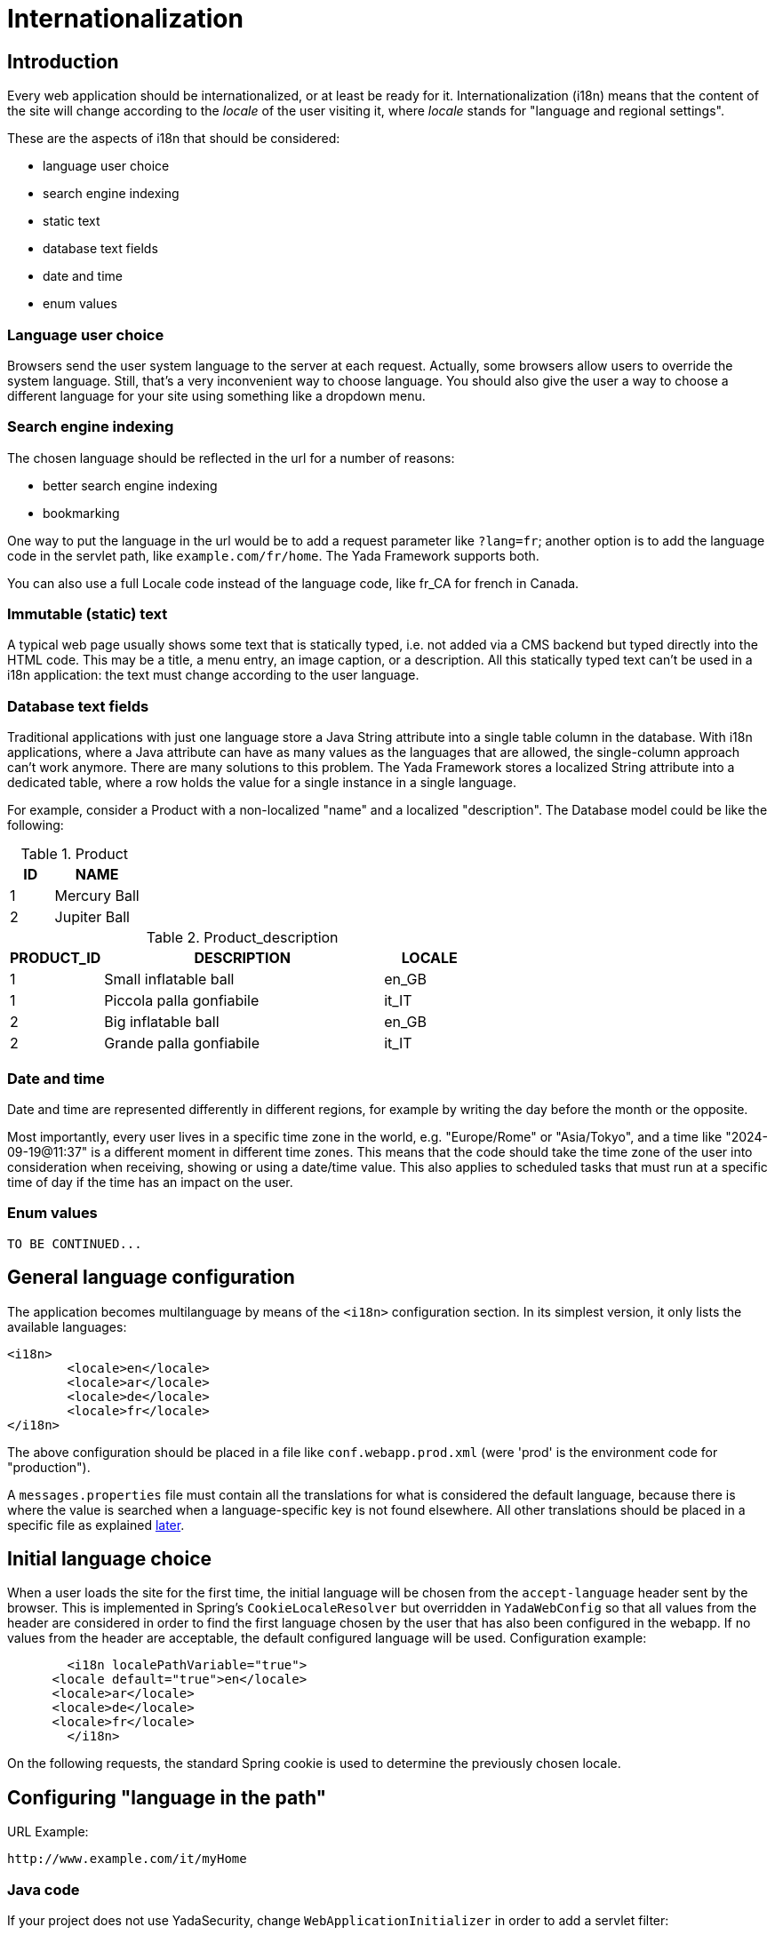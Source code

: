 =  Internationalization
:docinfo: shared
:imagesdir: ../img/


==  Introduction


Every web application should be internationalized, or at least be
ready for it.
Internationalization (i18n) means that the content of the site will change according to the  _locale_ of the user visiting it,
where  _locale_ stands for "language and regional settings".

These are the aspects of i18n that should be considered:

* language user choice
* search engine indexing
* static text
* database text fields
* date and time
* enum values

===  Language user choice

Browsers send the user system language to the server at each request. Actually, some browsers allow users to
override the system language. Still, that's a very inconvenient way to choose language.
You should also give the user a way to choose a different language for your site using something like a dropdown menu.

===  Search engine indexing

The chosen language should be reflected in the url for a number of reasons:

* better search engine indexing
* bookmarking

One way to put the language in the url would be to
add a request parameter like `?lang=fr`; another option is to add the language code in the servlet path,
like `example.com/fr/home`. The Yada Framework supports both.

You can also use a full Locale code instead of the language code, like fr_CA for french in Canada.

===  Immutable (static) text
A typical web page usually shows some text that is statically typed, i.e. not added via a CMS backend but
typed directly into the HTML code. This may be a title, a menu entry, an image caption, or a description.
All this statically typed text can't be used in a i18n application: the text must change according to the
user language.

===  Database text fields
Traditional applications with just one language store a Java String attribute into a single table column in the database.
With i18n applications, where a Java attribute can have as many values as the languages that are allowed,
the single-column approach can't work anymore. There are many solutions to this problem. The Yada
Framework stores a localized String attribute into a dedicated table, where a row holds the value
for a single instance in a single language.

For example, consider a Product with a non-localized "name" and a localized "description". The Database model could be like the following:

.Product
[options="header",cols="1,2"]
|===
|ID   |NAME   
//-------------
|1   |Mercury Ball   
|2   |Jupiter Ball   
|===

.Product_description
[options="header",cols="1,3,1"]
|===
|PRODUCT_ID   |DESCRIPTION   |LOCALE   
//----------------------
|1   |Small inflatable ball   |en_GB   
|1   |Piccola palla gonfiabile   |it_IT   
|2   |Big inflatable ball   |en_GB   
|2   |Grande palla gonfiabile   |it_IT   
|===

=== Date and time
Date and time are represented differently in different regions, for example by writing the day before the month
or the opposite.

Most importantly, every user lives in a specific time zone in the world, e.g. "Europe/Rome" or "Asia/Tokyo",
and a time like "2024-09-19@11:37" is a different moment in different time zones.
This means that the code should take the time zone of the user into consideration when receiving, showing or using
a date/time value. 
This also applies to scheduled tasks that must run at a specific time of day if the time has an impact on the user.

===  Enum values

[.todo]
----
TO BE CONTINUED...
----

==  General language configuration
The application becomes multilanguage by means of the `<i18n>` configuration section. In its simplest version,
it only lists the available languages:

[source,xml]
----
<i18n>
	<locale>en</locale>
	<locale>ar</locale>
	<locale>de</locale>
	<locale>fr</locale>
</i18n>
----

The above configuration should be placed in a file like `conf.webapp.prod.xml` (were 'prod' is the environment code for "production").

A `messages.properties` file must contain all the translations for what is considered the default language, because there
is where the value is searched when a language-specific key is not found elsewhere. All other translations should be
placed in a specific file as explained <<statici18ntext,later>>.

==  Initial language choice
When a user loads the site for the first time, the initial language will be chosen from the
`accept-language` header sent by the browser. This is implemented in Spring's `CookieLocaleResolver`
but overridden in `YadaWebConfig` so that all values from the header are considered in order to find the
first language chosen by the user that has also been configured in the webapp. If no values from the header
are acceptable, the default configured language will be used. Configuration example:

[source,xml]
----
	<i18n localePathVariable="true">
      <locale default="true">en</locale>
      <locale>ar</locale>
      <locale>de</locale>
      <locale>fr</locale>
   	</i18n>
----

On the following requests, the standard Spring cookie is used to determine the previously chosen locale.

==  Configuring "language in the path"


URL Example:

----
http://www.example.com/it/myHome
----


===  Java code

If your project does not use YadaSecurity, change `WebApplicationInitializer` in order to add a servlet filter:

[source,java]
----
@Override
protected Filter[] getServletFilters() {
      // Locale in the path
      // See https://stackoverflow.com/a/23847484/587641
      return new Filter[] { new DelegatingFilterProxy("yadaLocalePathVariableFilter") };
}
----

The above adds a filter to the Spring servlet engine. It is not needed when using YadaSecurity because the same is
already done in `net.yadaframework.security.SecurityWebApplicationInitializer`.

[TIP]
====
The "language in the path" functionality is implemented in YadaLocalePathVariableFilter, YadaLocalePathChangeInterceptor, YadaLinkBuilder
====

===  Application configuration

Language in the path is enabled with the "localePathVariable" attribute:

[source,xml]
----
<i18n localePathVariable="true">
      <locale default="true">en</locale>
      <locale>it</locale>
      <locale>de</locale>
      <locale>es</locale>
      <locale>fr</locale>
      <locale>ru</locale>
</i18n>
----

Other than just the language, you can use a full locale code though this is rarely needed:

[source,xml]
----
<i18n localePathVariable="true">
      <locale>it_IT</locale>
      <locale default="true">en_GB</locale>
      <locale>en_US</locale>
      <locale>es_ES</locale>
      <locale>fr_FR</locale>
      <locale>fr_CA</locale>
</i18n>
----

You can also configure a country to be added to the locale after the request has been received. This way you can still
use just the language code in the url but receive a full Locale in the java @Controller:

[source,xml]
----
<i18n localePathVariable="true">
      <locale country="IT">it</locale>
      <locale country="GB" default="true">en</locale>
      <locale country="DE">de</locale>
      <locale country="ES">es</locale>
      <locale country="FR">fr</locale>
      <locale country="RU">ru</locale>
</i18n>
----


==  Using "language in the path"
===  Java
====  Language on redirect


When returning a redirect string, the language path should be present: `/fr/products`. The method `YadaWebUtil.redirectString()` can add the
needed language to the url, and also any parameters (see javadoc):

[source,java]
----
return YadaWebUtil.redirectString("/products", locale, "id", "172");
----

The `YadaWebUtil.redirectString()` returns the "redirect:" prefix too. In order to create a string without that prefix, use `YadaWebUtil.enhanceUrl()`.


====  URL with no language


The default language is also needed when someone types just the server address without path from a browser in a language
that is not in the configuration. In such case, the default language should be used:

[source,java]
----
@RequestMapping("/")
public String home(Model model, HttpServletRequest request, Locale locale) {
        if (YadaLocalePathChangeInterceptor.localePathRequested(request)) {
                // Language was in the url
                return home(model, request);
        }
        // Language was not in the url
        String currentLanguage = locale.getLanguage();
        if (!config.getLocaleStrings().contains(currentLanguage)) {
                // Not a configured locale - use the default one
                Locale defaultLocale = config.getDefaultLocale();
                if (defaultLocale==null) {
                        // Default locale was not configured - use english
                        defaultLocale = Locale.ENGLISH;
                }
                currentLanguage = defaultLocale.getLanguage();
        }
        return "redirect:/" + currentLanguage + "/home"; // Moved temporarily
----

[.todo]
----
The default language redirect should be implemented in YadaLocalePathVariableFilter
----


===  HTML


The standard Thymeleaf `@{url}` syntax has been retrofitted to automatically handle language in the path:
the current locale will be added at the start of every url, so `@{/home}` becomes `/de/home` for example.

A language menu can be easily implemented with code like this:

[source,html]
----
<select id="langmenu">
      <option value="en" th:selected="${#locale.language=='en'}">EN</option>
      <option value="it" th:selected="${#locale.language=='it'}">IT</option>
</select>
----

===  Javascript

The language in the path variable can be changed via javascript using

[source,javascript]
----
yada.changeLanguagePathVariable(locale);
----

where "locale" is the ISO2 locale code. This code could be called when choosing from the list of languages:

[source,javascript]
----
$("#langmenu").change(function() {
      var locale = $(this).val();
      yada.changeLanguagePathVariable(locale);
});
----

==  Configuring "language request parameter"


URL Example:

----
http://www.example.com/myHome?lang=it
----

This is easier to configure because you don't need to change the Java code.
The application configuration is the same but you need to set localePathVariable="false".

[.todo]
----
Check that this stil works and what it does. I think YadaWebUtil.enhanceUrl() doesn't work properly

----


==  Coding with i18n text



[[statici18ntext]]
===  Static text


To implement localized static text just use the standard link:++https://docs.spring.io/spring-framework/docs/current/spring-framework-reference/core.html#context-functionality-messagesource++[Spring "MessageSource"] concept: store all text in different
`message.properties` files, indexed by a key.

The Yada Framework expects message source files to be in the `WEB-INF/messages` folder, with a file name in the
`messages[_<lang>].properties` format. Example:

[source,properties]
----
messages_de.properties
messages_fr.properties
messages_ru.properties
messages.properties
----

Each file stores the text of a different language. You don't need to add them all immediately: start
from the default language in `messages.properties` then add the translations when they become needed.
The default language can be any language that you consider to be the "base" language: all keys that are
not found in a specific language are searched in the default one; when not found, the key
is shown as text.

The content of the file is in the standard link:++https://docs.oracle.com/javase/8/docs/api/java/text/MessageFormat.html++[Java "MessageFormat"] format:

<key> = <value>

Example:

[source,properties]
----
validation.empty = This value can't be empty
validation.password.length = Password can''t be shorter than {0} characters and longer than {1}
wait.time = Wait {0} {0, choice, 0#minutes|1#minute|1<minutes} and retry
files.total = There {0, choice, 0#are no files|1#is one file|1<are {0,number,integer} files}.
----

In particular:

* `{0}`, `{1}` ... are ways of passing parameters (there can be any)
* when a parameter is specified, any single quote must be escaped by another single quote
* there's a powerful way of specifying variations like singular/plural (choice format): 
** `|` separates choices
** `\#` is an exact match, so `1#` means "when 1 equals the parameter"
** `<` is "less than" where the subject is the number, so `<1` means "when 1 is less than the parameter"
** `>` is "greater than" where the subject is the number, so `>1` means "when 1 is greater than the parameter"
** each choice can contain text and/or parameters like `{1}` or `{2,number,integer}`

In production, files are reloaded every 600 seconds (10 minutes) to pick up changes.

TIP: The Message Source configuration is implemented in YadaAppConfig.messageSource()

When the application grows, it may be convenient to split the message.properties files into more manageable units. For example,
a `countries.properties` fileset might contain the translations for all the country names of the world. Any number of such units
can be configured with the `<basename>` tag:

[source,xml]
----
<i18n localePathVariable="true">
	<messageSource>
		<basename>messages</basename>
		<basename>countries</basename>
		<basename>somethingelse</basename>
	</messageSource>
	<locale default="true">en</locale>
	<locale>it</locale>
----

The properties files would be:

[source,properties]
----
messages.properties
messages_it.properties
countries.properties
countries_it.properties
somethingelse.properties
somethingelse_it.properties
----

==== Yada static text
The Yada Framework javascript may show the user some error messages, in english by default.
In order to localize these messages, each page should include the `/yada/messagesProperties.html` file anywhere with
something like 

[source,html]
----
<th:block th:insert="~{/yada/messagesProperties :: messagesProperties}"></th:block>
----

The proper keys must be added to the message.properties files of course. The name of such keys can be
found in the `/yada/messagesProperties.html` file. Esample:

[source,properties]
----
yadajs.connection.error.title = Errore di connessione 
yadajs.connection.error.message = Impossibile connettersi al server
yadajs.forbidden.error.title = Errore di sicurezza
yadajs.forbidden.error.message = La risorsa richiesta è vietata
----

====  Usage with Thymeleaf

The syntax to show a localized string in Thymeleaf is `#{<key>}`. Example:

[source,html]
----
<p th:text="#{validation.empty}">Any placeholder text here will be overwritten</p>
----

See the link:++https://www.thymeleaf.org/doc/tutorials/3.0/usingthymeleaf.html#messages++[Thymeleaf docs] for more details.

===  Emails

Email templates can use the same message properties of HTML files, or be saved in separate files, one per language. 
See <<emails.adoc#_internationalization,Internationalization>> in the email chapter.
  
====  Usage in Java

To get the localized text in java you first autowire a MessageSource bean, then use the getMessage() method:

[source,java]
----
@Autowired private MessageSource messageSource;

public String someMethod(Locale locale) {
  String msg1 = messageSource.getMessage("validation.empty", null, locale);
  String msg2 = messageSource.getMessage("validation.password.length", new Object[]{5, 10}, locale);
----


===  Database fields


The Yada Framework uses the table-per-attribute approach to multivalue string attributes.
An @Entity with a localized string attribute can be defined with a `Map<Locale, String>` so
that values are related to their locale:

[source,java]
----
@ElementCollection
@Column(length=8192)
@MapKeyColumn(name="locale", length=32)
@CollectionTable(
	uniqueConstraints = @UniqueConstraint(columnNames={"MyEntityName_id", "locale"})
)
private Map<Locale, String> description = new HashMap<>();
----

The uniqueContratints (optional) annotation ensures that there can't be two values for a given locale. The "MyEntityName_id" value should be
the actual column name in the ElementCollection table: it usually is the name of the Entity followed by "_id" with a first capital letter.

To retrieve the value in a specific locale, use YadaUtil.getLocalValue(). This will return the value in the specified locale or null.
If a default locale has been configured (see <<Application configuration>> above) then the default locale will be tried before returning null.
This is useful when all locales have the same value and you only want to set it once: the value for the default language
will be "inherited" by all current and future configured languages.

[source,java]
----
String productDesc = YadaUtil.getLocalValue(product.getDescription(), locale);
String productDesc = YadaUtil.getLocalValue(product.getDescription()); // Use current locale
----

It can be very convenient to add to the entity a method that retrieves the value in the current locale
(the locale of the current request):

[source,java]
----
@Entity
public class Product {
  ...
  @ElementCollection
  @Column(length=8192)
  @MapKeyColumn(name="locale", length=32)
  @CollectionTable(
    uniqueConstraints = @UniqueConstraint(columnNames={"Product_id", "locale"})
  )
  private Map<Locale, String> description = new HashMap<>();

  ...
  public String getDescriptionLocal() {
    return YadaUtil.getLocalValue(description);
  }
----

This allows for a simple use in Thymeleaf:

[source,html]
----
<p th:text="${product.descriptionLocal}">Some description</p>
----

Be careful that Maps are lazy by default, so the localized value won't be returned outside of a transaction. 
The solution is to either prefetch the map in the DAO (most efficient solution) or to eagerly load it (simpler implementation).

Prefetching in the DAO can be done by simply calling a `.size()` or by using `YadaUtil.prefetchLocalizedStrings()` and similar methods:

[source,java]
----
public Product findProduct(Long id) {
	Product product = em.find(Product.class, id);
	// Either call .size()
	product.getDescription().size();
	// Or prefetch all localized strings via reflection
	YadaUtil.prefetchLocalizedStrings(product, Product.class);
	return product;
}
----

In order to eagerly load the attribute, use FetchType.EAGER together with FetchMode.SELECT:

[source,java]
----
@ElementCollection(fetch = FetchType.EAGER)
@Fetch(FetchMode.SELECT)
@Column(length=8192)
@MapKeyColumn(name="locale", length=32)
@CollectionTable(
	uniqueConstraints = @UniqueConstraint(columnNames={"Product_id", "locale"})
)
private Map<Locale, String> description = new HashMap<>();
----

WARNING: not using FetchMode.SELECT may result in a cross join that loads a huge amount of values into memory, possibly causing an OutOfMemory exception!

==  Considering the user time zone

=== Setting the user time zone
The user time zone is automatically retrieved on page load by `yada.js` to what the browser reports
and sent to the server once per session. The server stores this value in the user session with the
`YadaConstants.SESSION_USER_TIMEZONE` key. This session attribute is read after user authentication
and stored in the database in the YadaUserProfile table under the `timezone` column. This value will
then be available to the application via `YadaUserProfile.getTimezone()`.

The application should offer users to change their time zone manually. In such case, the code setting 
the time zone should also set the `YadaUserProfile.timezoneSetByUser` flag in order to stop the 
above automatic change at each login:

[.center]
.User Time Zone Form
image::timezone-form.jpg[User time zone form]

[source,java]
----
if (!userProfileForm.getTimezone().equals(userProfile.getTimezone().getID())) {
	// If the timezone is different from before, set the flag
	userProfile.setTimezoneSetByUser(true);
}
userProfile.setTimezone(TimeZone.getTimeZone(userProfileForm.getTimezone()));
----

The time zone should also be set on user registration. When receiving the registration request
in the `"/signup"` controller, the automatically retrieved time zone should be set in the `YadaRegistrationRequest`:

[source,java]
----
TimeZone userTimezone = null;
HttpSession session = request.getSession(false);
if (session!=null) {
	userTimezone = (TimeZone) session.getAttribute(YadaConstants.SESSION_USER_TIMEZONE);
}
yadaRegistrationRequest.setTimezone(userTimezone);
----

When creating the new user after confirmation, the user time zone should be set in the user profile:

[source,java]
----
TimeZone userTimezone = registrationRequest.getTimezone();
if (userTimezone==null) {
	userTimezone = TimeZone.getTimeZone("Europe/Rome"); // Default
}
userProfile.setTimezone(userTimezone);
----


=== Working with date and time

[.todo]
----
TO BE CONTINUED...
----





